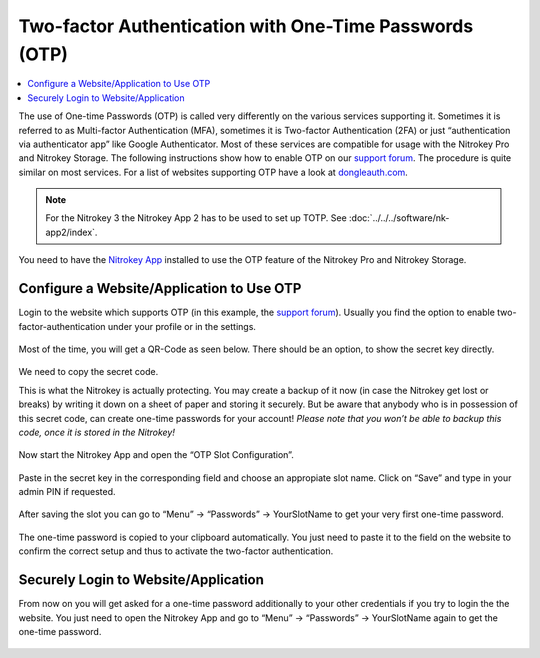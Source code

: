 Two-factor Authentication with One-Time Passwords (OTP)
=======================================================

.. product-table:: nk3 pro storage

.. contents:: :local:

The use of One-time Passwords (OTP) is called very differently on the various services supporting it. Sometimes it is referred to as Multi-factor Authentication (MFA), sometimes it is Two-factor Authentication (2FA) or just “authentication via authenticator app” like Google Authenticator. Most of these services are compatible for usage with the Nitrokey Pro and Nitrokey Storage. The following instructions show how to enable OTP on our `support forum <https://support.nitrokey.com/>`__. The procedure is quite similar on most services. For a list of websites supporting OTP have a look at `dongleauth.com <https://www.dongleauth.com/>`__.

.. note::
   For the Nitrokey 3 the Nitrokey App 2 has to be used to set up TOTP. See :doc:`../../../software/nk-app2/index`.

You need to have the `Nitrokey App <https://www.nitrokey.com/download>`__ installed to use the OTP feature of the Nitrokey Pro and Nitrokey Storage.

Configure a Website/Application to Use OTP
------------------------------------------

Login to the website which supports OTP (in this example, the `support forum <https://support.nitrokey.com/>`__). Usually you find the option to enable two-factor-authentication under your profile or in the settings.

.. figure:: images/otp/1.png
   :alt: img1



Most of the time, you will get a QR-Code as seen below. There should be an option, to show the secret key directly.

.. figure:: images/otp/2.png
   :alt: img2



We need to copy the secret code.

This is what the Nitrokey is actually protecting. You may create a backup of it now (in case the Nitrokey get lost or breaks) by writing it down on a sheet of paper and storing it securely. But be aware that anybody who is in possession of this secret code, can create one-time passwords for your account! *Please note that you won’t be able to backup this code, once it is stored in the Nitrokey!*

.. figure:: images/otp/3.png
   :alt: img3



Now start the Nitrokey App and open the “OTP Slot Configuration”.

.. figure:: images/otp/4.png
   :alt: img4



Paste in the secret key in the corresponding field and choose an appropiate slot name. Click on “Save” and type in your admin PIN if requested.

.. figure:: images/otp/5.png
   :alt: img5



After saving the slot you can go to “Menu” -> “Passwords” ->
YourSlotName to get your very first one-time password.

.. figure:: images/otp/6.png
   :alt: img6



The one-time password is copied to your clipboard automatically. You just need to paste it to the field on the website to confirm the correct setup and thus to activate the two-factor authentication.

.. figure:: images/otp/7.png
   :alt: img7



Securely Login to Website/Application
-------------------------------------

From now on you will get asked for a one-time password additionally to your other credentials if you try to login the the website. You just need to open the Nitrokey App and go to “Menu” -> “Passwords” ->
YourSlotName again to get the one-time password.

.. figure:: images/otp/8.png
   :alt: img8


